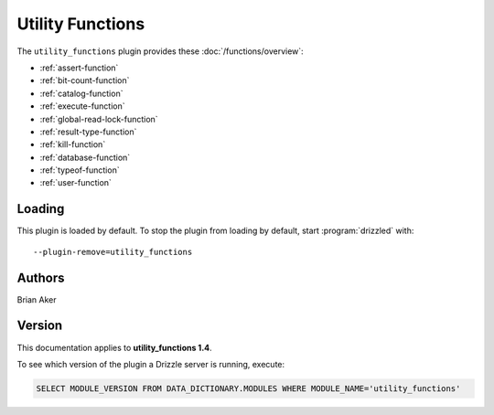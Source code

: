 Utility Functions
=================

The ``utility_functions`` plugin provides these :doc:`/functions/overview`:

* :ref:`assert-function`

* :ref:`bit-count-function`

* :ref:`catalog-function`

* :ref:`execute-function`

* :ref:`global-read-lock-function`

* :ref:`result-type-function`

* :ref:`kill-function`

* :ref:`database-function`

* :ref:`typeof-function`

* :ref:`user-function`

.. _utility_functions_loading:

Loading
-------

This plugin is loaded by default.  To stop the plugin from loading by
default, start :program:`drizzled` with::

   --plugin-remove=utility_functions

.. seealso:: :doc:`/options` for more information about adding and removing plugins.

.. _utility_functions_authors:

Authors
-------

Brian Aker

.. _utility_functions_version:

Version
-------

This documentation applies to **utility_functions 1.4**.

To see which version of the plugin a Drizzle server is running, execute:

.. code-block:: mysql

   SELECT MODULE_VERSION FROM DATA_DICTIONARY.MODULES WHERE MODULE_NAME='utility_functions'

